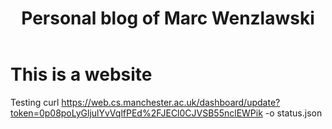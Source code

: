 #+TITLE:Personal blog of Marc Wenzlawski

* This is a website
Testing
curl https://web.cs.manchester.ac.uk/dashboard/update?token=0p08poLyGljulYvVqlfPEd%2FJECl0CJVSB55nclEWPik -o status.json

